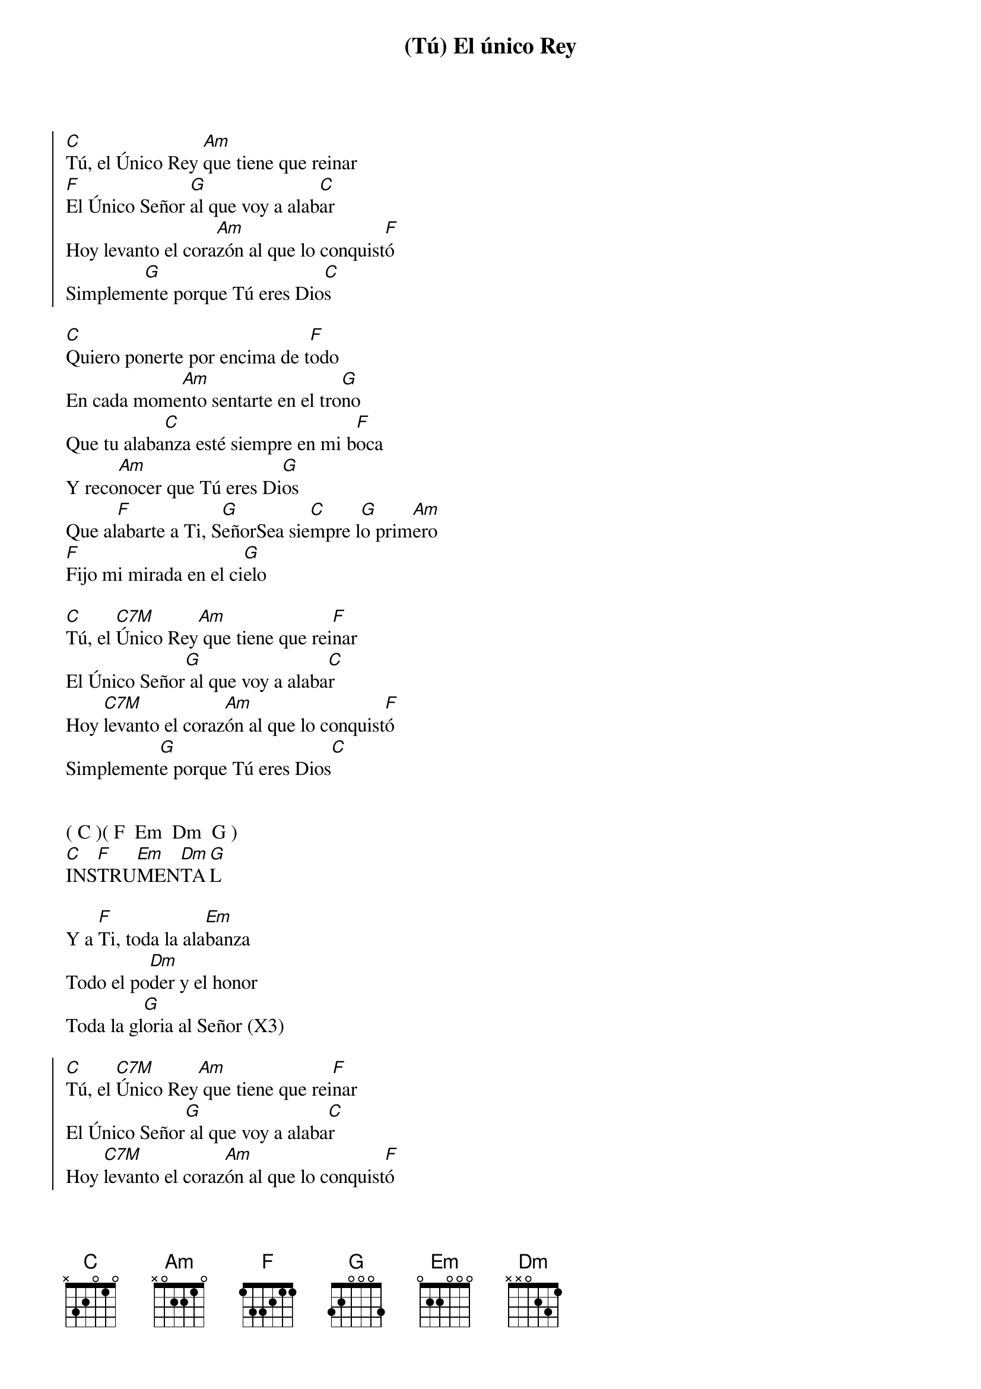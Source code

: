 {title: (Tú) El único Rey}
{artist: Tuyo}
{key: C}

{soc}
[C]Tú, el Único Rey [Am]que tiene que reinar
[F]El Único Señor [G]al que voy a alab[C]ar
Hoy levanto el cora[Am]zón al que lo conquist[F]ó
Simpleme[G]nte porque Tú eres Dio[C]s
{eoc}

[C]Quiero ponerte por encima de t[F]odo
En cada mome[Am]nto sentarte en el tro[G]no
Que tu alaba[C]nza esté siempre en mi b[F]oca
Y reco[Am]nocer que Tú eres Di[G]os
Que al[F]abarte a Ti, S[G]eñorSea sie[C]mpre l[G]o prim[Am]ero
[F]Fijo mi mirada en el ci[G]elo

[C]Tú, el [C7M]Único Rey[Am] que tiene que rei[F]nar
El Único Señor[G] al que voy a alaba[C]r
Hoy [C7M]levanto el coraz[Am]ón al que lo conquist[F]ó
Simplement[G]e porque Tú eres Dios[C]


( C )( F  Em  Dm  G )
[C]INS[F]TRU[Em]MEN[Dm]TA[G]L 

Y a [F]Ti, toda la ala[Em]banza
Todo el po[Dm]der y el honor
Toda la gl[G]oria al Señor (X3)

{soc}
[C]Tú, el [C7M]Único Rey[Am] que tiene que rei[F]nar
El Único Señor[G] al que voy a alaba[C]r
Hoy [C7M]levanto el coraz[Am]ón al que lo conquist[F]ó
Simplement[G]e porque Tú eres Dios[C]

[C]Tú, el [C7M]Único Rey[Am] que tiene que rei[F]nar
El Único Señor[G] al que voy a alaba[C]r
Hoy [C7M]levanto el coraz[Am]ón al que lo conquist[F]ó
Simplement[G]e porque Tú eres Dios
{eoc}

[C]O[C]UTR[Am]O - Ú[C]LTIMOS [Am]ACOR[C]DES